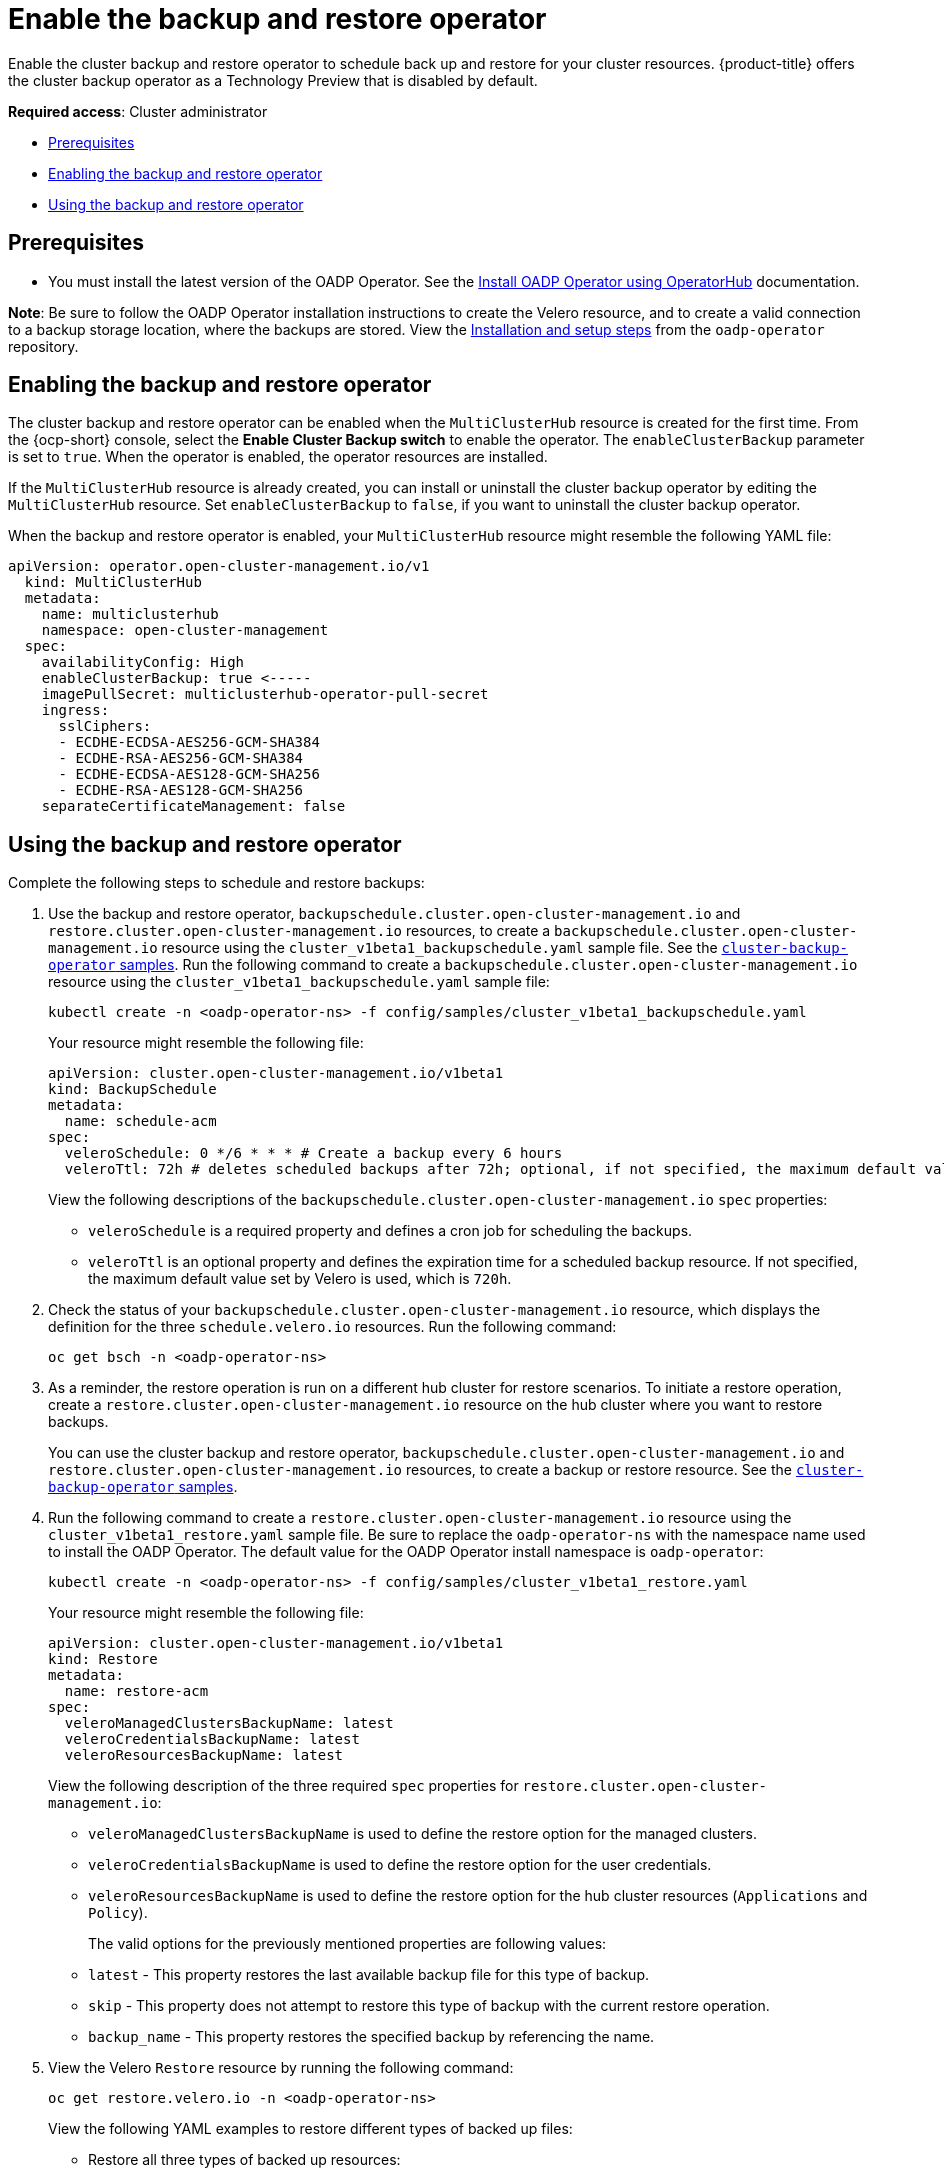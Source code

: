 [#backup-restore-enable]
= Enable the backup and restore operator

Enable the cluster backup and restore operator to schedule back up and restore for your cluster resources. {product-title} offers the cluster backup operator as a Technology Preview that is disabled by default.

**Required access**: Cluster administrator

* <<prereq-backup-restore-enable,Prerequisites>>
* <<enabling-backup-restore,Enabling the backup and restore operator>>
* <<using-backup-restore,Using the backup and restore operator>>

[#prereq-backup-restore-enable]
== Prerequisites

- You must install the latest version of the OADP Operator. See the link:https://github.com/openshift/oadp-operator/blob/master/docs/install_olm.md[Install OADP Operator using OperatorHub] documentation.

*Note*: Be sure to follow the OADP Operator installation instructions to create the Velero resource, and to create a valid connection to a backup storage location, where the backups are stored. View the link:https://github.com/openshift/oadp-operator/blob/master/docs/install_olm.md[Installation and setup steps] from the `oadp-operator` repository.

[#enabling-backup-restore]
== Enabling the backup and restore operator

The cluster backup and restore operator can be enabled when the `MultiClusterHub` resource is created for the first time. From the {ocp-short} console, select the *Enable Cluster Backup switch* to enable the operator. The `enableClusterBackup` parameter is set to `true`. When the operator is enabled, the operator resources are installed.

If the `MultiClusterHub` resource is already created, you can install or uninstall the cluster backup operator by editing the `MultiClusterHub` resource. Set `enableClusterBackup` to `false`, if you want to uninstall the cluster backup operator.

When the backup and restore operator is enabled, your `MultiClusterHub` resource might resemble the following YAML file:

[source,yaml]
----
apiVersion: operator.open-cluster-management.io/v1
  kind: MultiClusterHub
  metadata:
    name: multiclusterhub
    namespace: open-cluster-management
  spec:
    availabilityConfig: High
    enableClusterBackup: true <-----
    imagePullSecret: multiclusterhub-operator-pull-secret
    ingress:
      sslCiphers:
      - ECDHE-ECDSA-AES256-GCM-SHA384
      - ECDHE-RSA-AES256-GCM-SHA384
      - ECDHE-ECDSA-AES128-GCM-SHA256
      - ECDHE-RSA-AES128-GCM-SHA256
    separateCertificateManagement: false
----

[#using-backup-restore]
== Using the backup and restore operator

Complete the following steps to schedule and restore backups:

. Use the backup and restore operator, `backupschedule.cluster.open-cluster-management.io` and `restore.cluster.open-cluster-management.io` resources, to create a `backupschedule.cluster.open-cluster-management.io` resource using the `cluster_v1beta1_backupschedule.yaml` sample file. See the link:https://github.com/stolostron/cluster-backup-operator/tree/main/config/samples[`cluster-backup-operator` samples]. Run the following command to create a `backupschedule.cluster.open-cluster-management.io` resource using the `cluster_v1beta1_backupschedule.yaml` sample file:
+
----
kubectl create -n <oadp-operator-ns> -f config/samples/cluster_v1beta1_backupschedule.yaml
----
+
Your resource might resemble the following file:
+
[source,yaml]
----
apiVersion: cluster.open-cluster-management.io/v1beta1
kind: BackupSchedule
metadata:
  name: schedule-acm
spec:
  veleroSchedule: 0 */6 * * * # Create a backup every 6 hours
  veleroTtl: 72h # deletes scheduled backups after 72h; optional, if not specified, the maximum default value set by velero is used - 720h
----
+
View the following descriptions of the `backupschedule.cluster.open-cluster-management.io` `spec` properties:
+
** `veleroSchedule` is a required property and defines a cron job for scheduling the backups.
** `veleroTtl` is an optional property and defines the expiration time for a scheduled backup resource. If not specified, the maximum default value set by Velero is used, which is `720h`.
//should this be updated to six `schedule.velero.io` resources?
. Check the status of your `backupschedule.cluster.open-cluster-management.io` resource, which displays the definition for the three `schedule.velero.io` resources. Run the following command:
+
----
oc get bsch -n <oadp-operator-ns>
----

. As a reminder, the restore operation is run on a different hub cluster for restore scenarios. To initiate a restore operation, create a `restore.cluster.open-cluster-management.io` resource on the hub cluster where you want to restore backups.
+
You can use the cluster backup and restore operator, `backupschedule.cluster.open-cluster-management.io` and `restore.cluster.open-cluster-management.io` resources, to create a backup or restore resource. See the link:https://github.com/stolostron/cluster-backup-operator/tree/main/config/samples[`cluster-backup-operator` samples].
. Run the following command to create a `restore.cluster.open-cluster-management.io` resource using the `cluster_v1beta1_restore.yaml` sample file. Be sure to replace the `oadp-operator-ns` with the namespace name used to install the OADP Operator. The default value for the OADP Operator install namespace is `oadp-operator`:
+
----
kubectl create -n <oadp-operator-ns> -f config/samples/cluster_v1beta1_restore.yaml
----
+
Your resource might resemble the following file:
+
[source,yaml]
----
apiVersion: cluster.open-cluster-management.io/v1beta1
kind: Restore
metadata:
  name: restore-acm
spec:
  veleroManagedClustersBackupName: latest
  veleroCredentialsBackupName: latest
  veleroResourcesBackupName: latest
----
+
View the following description of the three required `spec` properties for `restore.cluster.open-cluster-management.io`:
+
** `veleroManagedClustersBackupName` is used to define the restore option for the managed clusters.
** `veleroCredentialsBackupName` is used to define the restore option for the user credentials.
** `veleroResourcesBackupName` is used to define the restore option for the hub cluster resources (`Applications` and `Policy`).
+
The valid options for the previously mentioned properties are following values:
+
** `latest` - This property restores the last available backup file for this type of backup.
** `skip` - This property does not attempt to restore this type of backup with the current restore operation.
** `backup_name` - This property restores the specified backup by referencing the name.

. View the Velero `Restore` resource by running the following command:
+
----
oc get restore.velero.io -n <oadp-operator-ns>
----
+
View the following YAML examples to restore different types of backed up files:
+
** Restore all three types of backed up resources:
+
[source,yaml]
----
apiVersion: cluster.open-cluster-management.io/v1beta1
kind: Restore
metadata:
  name: restore-acm
spec:
  veleroManagedClustersBackupSchedule: latest
  veleroCredentialsBackupSchedule: latest
  veleroResourcesBackupSchedule: latest
----
+
** Restore only managed cluster resources:
+
[source,yaml]
----
apiVersion: cluster.open-cluster-management.io/v1beta1
kind: Restore
metadata:
  name: restore-acm
spec:
  veleroManagedClustersBackupName: latest
  veleroCredentialsBackupName: skip
  veleroResourcesBackupName: skip
----
+
** Restore the resources for managed clusters only, using the `acm-managed-clusters-schedule-20210902205438` backup:
+
[source,yaml]
----
apiVersion: cluster.open-cluster-management.io/v1beta1
kind: Restore
metadata:
  name: restore-acm
spec:
  veleroManagedClustersBackupName: acm-managed-clusters-schedule-20210902205438
  veleroCredentialsBackupName: skip
  veleroResourcesBackupName: skip
----

*Notes*: 

* The `restore.cluster.open-cluster-management.io` resource is run once. After the restore operation is completed, you can optionally run another restore operation on the same hub cluster. You must create a new `restore.cluster.open-cluster-management.io` resource to run a new restore operation.

* You can create multiple `restore.cluster.open-cluster-management.io`, however only one can be run at any moment.

See xref:../clusters/backup_and_restore.adoc#restore-backup[Restore a backup] for a description of the required specification properties and the valid options. 

